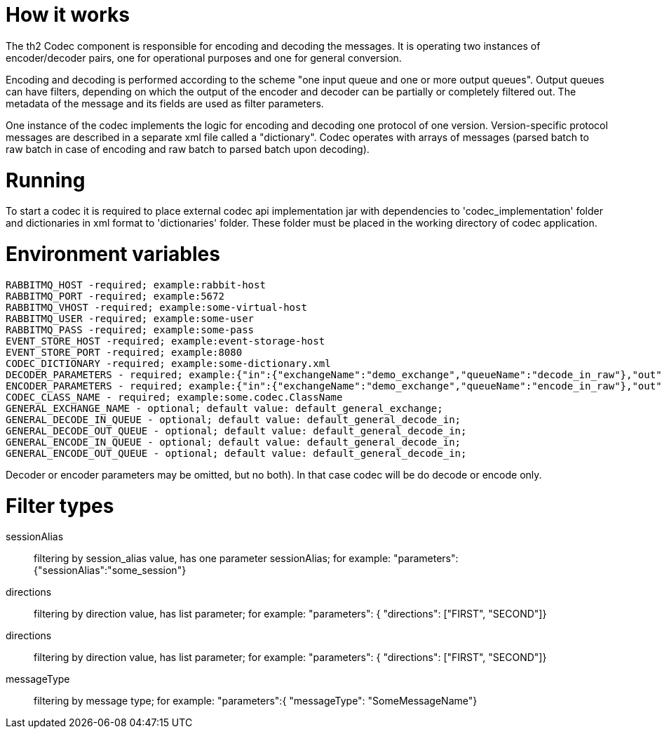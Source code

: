 = How it works

The th2 Codec component is responsible for encoding and decoding the messages. It is operating two instances of encoder/decoder pairs, one for operational purposes and one for general conversion.

Encoding and decoding is performed according to the scheme "one input queue and one or more output queues". Output queues can have filters, depending on which the output of the encoder and decoder can be partially or completely filtered out. The metadata of the message and its fields are used as filter parameters.

One instance of the codec implements the logic for encoding and decoding one protocol of one version. Version-specific protocol messages are described in a separate xml file called a "dictionary".
Codec operates with arrays of messages (parsed batch to raw batch in case of encoding and raw batch to parsed batch upon decoding).

= Running

To start a codec it is required to place external codec api implementation jar with dependencies to 'codec_implementation' folder and dictionaries in xml format to 'dictionaries' folder. These folder must be placed in the working directory of codec  application.

= Environment variables

```
RABBITMQ_HOST -required; example:rabbit-host
RABBITMQ_PORT -required; example:5672
RABBITMQ_VHOST -required; example:some-virtual-host
RABBITMQ_USER -required; example:some-user
RABBITMQ_PASS -required; example:some-pass
EVENT_STORE_HOST -required; example:event-storage-host
EVENT_STORE_PORT -required; example:8080
CODEC_DICTIONARY -required; example:some-dictionary.xml
DECODER_PARAMETERS - required; example:{"in":{"exchangeName":"demo_exchange","queueName":"decode_in_raw"},"out":{"filters":[{"exchangeName":"demo_exchange","queueName":"decode_out_target_1","filterType":"sessionAlias","parameters":{"sessionAlias":"target_1_session"}},{"exchangeName":"demo_exchange","queueName":"decode_out_target_2","filterType":"sessionAlias","parameters":{"sessionAlias":"target_2_session"}}]}}
ENCODER_PARAMETERS - required; example:{"in":{"exchangeName":"demo_exchange","queueName":"encode_in_raw"},"out":{"filters":[{"exchangeName":"demo_exchange","queueName":"encode_out_target_1","filterType":"sessionAlias","parameters":{"sessionAlias":"target_1_session"}},{"exchangeName":"demo_exchange","queueName":"encode_out_target_2","filterType":"sessionAlias","parameters":{"sessionAlias":"target_2_session"}}]}}
CODEC_CLASS_NAME - required; example:some.codec.ClassName
GENERAL_EXCHANGE_NAME - optional; default value: default_general_exchange;
GENERAL_DECODE_IN_QUEUE - optional; default value: default_general_decode_in;
GENERAL_DECODE_OUT_QUEUE - optional; default value: default_general_decode_in;
GENERAL_ENCODE_IN_QUEUE - optional; default value: default_general_decode_in;
GENERAL_ENCODE_OUT_QUEUE - optional; default value: default_general_decode_in;
```

Decoder or encoder parameters may be omitted, but no both).
In that case codec will be do decode or encode only.

= Filter types

sessionAlias:: filtering by session_alias value, has one parameter sessionAlias; for example: "parameters":{"sessionAlias":"some_session"}
directions:: filtering by direction value, has list parameter; for example: "parameters": { "directions": ["FIRST", "SECOND"]}
directions:: filtering by direction value, has list parameter; for example: "parameters": { "directions": ["FIRST", "SECOND"]}
messageType:: filtering by message type; for example: "parameters":{ "messageType": "SomeMessageName"}



